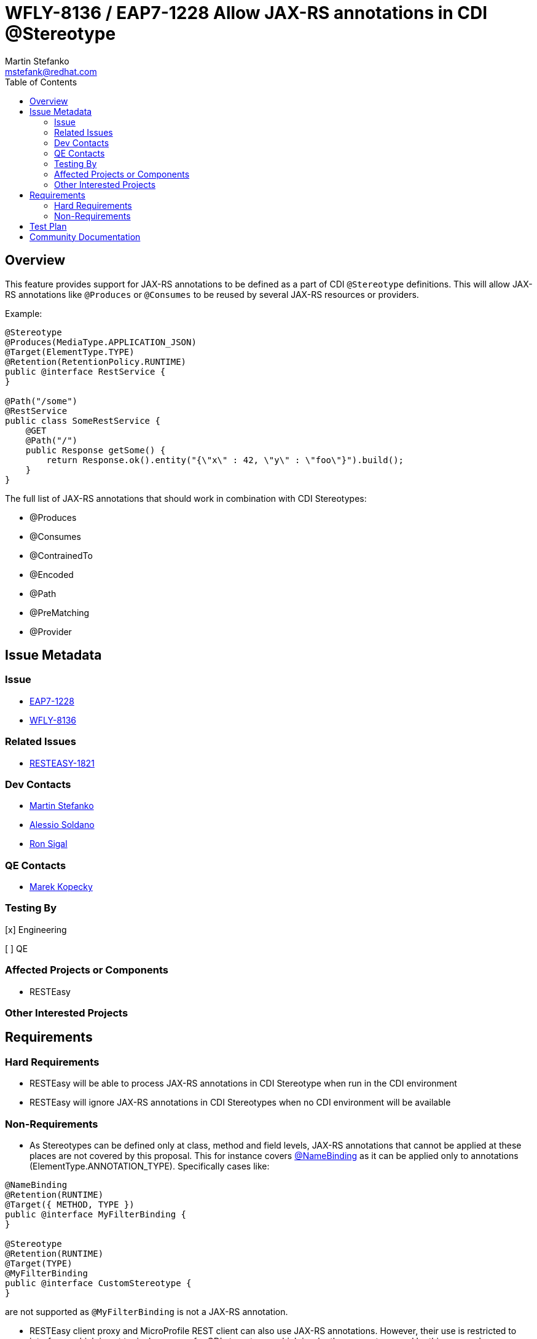 = WFLY-8136 / EAP7-1228 Allow JAX-RS annotations in CDI @Stereotype
:author:            Martin Stefanko
:email:             mstefank@redhat.com
:toc:               left
:icons:             font
:idprefix:
:idseparator:       -

== Overview

This feature provides support for JAX-RS annotations to be defined as a part of 
CDI `@Stereotype` definitions. This will allow JAX-RS annotations like `@Produces` 
or `@Consumes` to be reused by several JAX-RS resources or providers.

Example:

[java]
---- 
@Stereotype
@Produces(MediaType.APPLICATION_JSON)
@Target(ElementType.TYPE)
@Retention(RetentionPolicy.RUNTIME)
public @interface RestService {
}

@Path("/some")
@RestService
public class SomeRestService {
    @GET
    @Path("/")
    public Response getSome() {
        return Response.ok().entity("{\"x\" : 42, \"y\" : \"foo\"}").build();
    }
}
----

The full list of JAX-RS annotations that should work in combination with 
CDI Stereotypes:

* @Produces
* @Consumes
* @ContrainedTo
* @Encoded
* @Path
* @PreMatching
* @Provider

== Issue Metadata

=== Issue

* https://issues.jboss.org/browse/EAP7-1228[EAP7-1228]
* https://issues.jboss.org/browse/WFLY-8136[WFLY-8136]

=== Related Issues

* https://issues.jboss.org/browse/RESTEASY-1821[RESTEASY-1821]

=== Dev Contacts

* mailto:mstefank@redhat.com[Martin Stefanko]
* mailto:asoldano@redhat.com[Alessio Soldano]
* mailto:rsigal@redhat.com[Ron Sigal]

=== QE Contacts

* mailto:mkopecky@redhat.com[Marek Kopecky]

=== Testing By
// Put an x in the relevant field to indicate if testing will be done by Engineering or QE. 
// Discuss with QE during the Kickoff state to decide this
[x] Engineering

[ ] QE

=== Affected Projects or Components

* RESTEasy

=== Other Interested Projects

== Requirements

=== Hard Requirements

* RESTEasy will be able to process JAX-RS annotations in CDI Stereotype when run in 
the CDI environment
* RESTEasy will ignore JAX-RS annotations in CDI Stereotypes when no CDI environment 
will be available

=== Non-Requirements

* As Stereotypes can be defined only at class, method and field levels, JAX-RS 
annotations that cannot be applied at these places are not covered by this proposal. 
This for instance covers https://docs.oracle.com/javaee/7/api/javax/ws/rs/NameBinding.html[@NameBinding]
as it can be applied only to annotations (ElementType.ANNOTATION_TYPE). Specifically 
cases like:

----
@NameBinding
@Retention(RUNTIME)
@Target({ METHOD, TYPE })
public @interface MyFilterBinding {
}

@Stereotype
@Retention(RUNTIME)
@Target(TYPE)
@MyFilterBinding
public @interface CustomStereotype {
}
----

are not supported as `@MyFilterBinding` is not a JAX-RS annotation.

* RESTEasy client proxy and MicroProfile REST client can also use JAX-RS annotations. 
However, their use is restricted to interfaces which is not typical use-case for 
CDI stereotypes which is why they are not covered by this proposal.

== Test Plan

The feature will be tested in RESTEasy testsuite by a collection of new tests verifying 
that the JAX-RS annotations are usable in CDI Stereotypes.

== Community Documentation

The community documentation will be added to upstream RESTEasy documentation - 
http://docs.jboss.org/resteasy/docs/. It does not need to be a part of WildFly.
